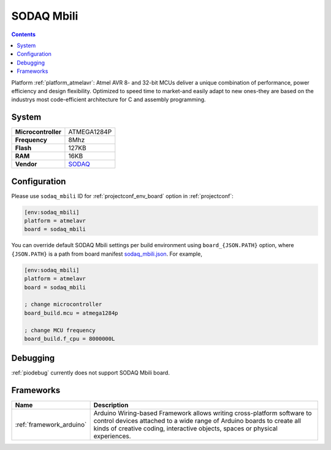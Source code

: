 ..  Copyright (c) 2014-present PlatformIO <contact@platformio.org>
    Licensed under the Apache License, Version 2.0 (the "License");
    you may not use this file except in compliance with the License.
    You may obtain a copy of the License at
       http://www.apache.org/licenses/LICENSE-2.0
    Unless required by applicable law or agreed to in writing, software
    distributed under the License is distributed on an "AS IS" BASIS,
    WITHOUT WARRANTIES OR CONDITIONS OF ANY KIND, either express or implied.
    See the License for the specific language governing permissions and
    limitations under the License.

.. _board_atmelavr_sodaq_mbili:

SODAQ Mbili
===========

.. contents::

Platform :ref:`platform_atmelavr`: Atmel AVR 8- and 32-bit MCUs deliver a unique combination of performance, power efficiency and design flexibility. Optimized to speed time to market-and easily adapt to new ones-they are based on the industrys most code-efficient architecture for C and assembly programming.

System
------

.. list-table::

  * - **Microcontroller**
    - ATMEGA1284P
  * - **Frequency**
    - 8Mhz
  * - **Flash**
    - 127KB
  * - **RAM**
    - 16KB
  * - **Vendor**
    - `SODAQ <http://support.sodaq.com/sodaq-one/sodaq-mbili-1284p/?utm_source=platformio&utm_medium=docs>`__


Configuration
-------------

Please use ``sodaq_mbili`` ID for :ref:`projectconf_env_board` option in :ref:`projectconf`:

.. code-block:: ini

  [env:sodaq_mbili]
  platform = atmelavr
  board = sodaq_mbili

You can override default SODAQ Mbili settings per build environment using
``board_{JSON.PATH}`` option, where ``{JSON.PATH}`` is a path from
board manifest `sodaq_mbili.json <https://github.com/platformio/platform-atmelavr/blob/master/boards/sodaq_mbili.json>`_. For example,

.. code-block:: ini

  [env:sodaq_mbili]
  platform = atmelavr
  board = sodaq_mbili

  ; change microcontroller
  board_build.mcu = atmega1284p

  ; change MCU frequency
  board_build.f_cpu = 8000000L

Debugging
---------
:ref:`piodebug` currently does not support SODAQ Mbili board.

Frameworks
----------
.. list-table::
    :header-rows:  1

    * - Name
      - Description

    * - :ref:`framework_arduino`
      - Arduino Wiring-based Framework allows writing cross-platform software to control devices attached to a wide range of Arduino boards to create all kinds of creative coding, interactive objects, spaces or physical experiences.